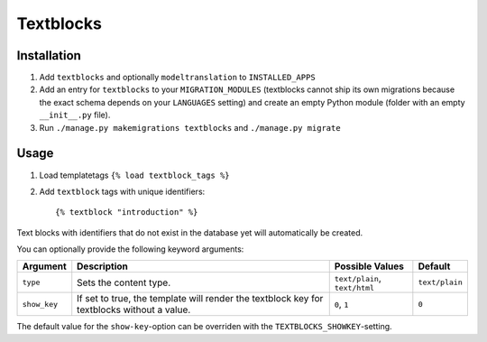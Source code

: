 ==========
Textblocks
==========

.. image:: https://travis-ci.org/fabiangermann/django-textblocks.svg?branch=master
    :target: https://travis-ci.org/fabiangermann/django-textblocks


Installation
============

1. Add ``textblocks`` and optionally ``modeltranslation`` to
   ``INSTALLED_APPS``
2. Add an entry for ``textblocks`` to your ``MIGRATION_MODULES``
   (textblocks cannot ship its own migrations because the exact schema
   depends on your ``LANGUAGES`` setting) and create an empty Python
   module (folder with an empty ``__init__.py`` file).
3. Run ``./manage.py makemigrations textblocks`` and ``./manage.py migrate``


Usage
=====

1. Load templatetags ``{% load textblock_tags %}``
2. Add ``textblock`` tags with unique identifiers::

      {% textblock "introduction" %}

Text blocks with identifiers that do not exist in the database yet will
automatically be created.

You can optionally provide the following keyword arguments:

============== ============================================================================================= =============================== ================
   Argument                                             Description                                                  Possible Values             Default
============== ============================================================================================= =============================== ================
 ``type``       Sets the content type.                                                                        ``text/plain``, ``text/html``   ``text/plain``
 ``show_key``   If set to true, the template will render the textblock key for textblocks without a value.    ``0``, ``1``                    ``0``
============== ============================================================================================= =============================== ================

The default value for the ``show-key``-option can be overriden with the
``TEXTBLOCKS_SHOWKEY``-setting.
